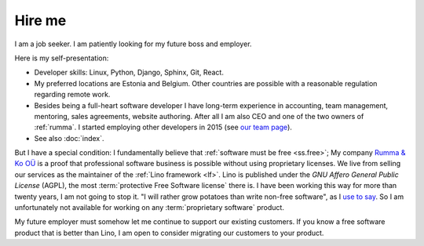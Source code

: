 =======
Hire me
=======

I am a job seeker.
I am patiently looking for my future boss and employer.

Here is my self-presentation:

- Developer skills: Linux, Python, Django, Sphinx, Git, React.

- My preferred locations are Estonia and Belgium.  Other countries are possible
  with a reasonable regulation regarding remote work.

- Besides being a full-heart software developer I have long-term experience in
  accounting, team management, mentoring, sales agreements, website authoring.
  After all I am also CEO and one of the two owners of
  :ref:`rumma`. I started employing other developers in 2015 (see `our team page
  <https://www.saffre-rumma.net/team/>`__).

- See also :doc:`index`.

But I have a special condition:  I fundamentally believe that :ref:`software
must be free <ss.free>`;  My company `Rumma & Ko OÜ
<https://www.saffre-rumma.net/>`__ is a proof that professional software
business is possible without using proprietary licenses. We live from selling
our services as the maintainer of the :ref:`Lino framework <lf>`. Lino is
published under the *GNU Affero General Public License* (AGPL), the most
:term:`protective Free Software license` there is. I have been working this way
for more than twenty years, I am not going to stop it. "I will rather grow
potatoes than write non-free software", as I `use to say
<https://hw.saffre-rumma.net/me/#i-will-rather-grow-potatoes-than-write-non-free-software>`__.
So I am unfortunately not available for working on any :term:`proprietary
software` product.

My future employer must somehow let me continue to support our existing
customers. If you know a free software product that is better than Lino, I am
open to consider migrating our customers to your product.

..
  I guess that my future employer is unlikely to be a :term:`private corporation`.
  It will rather be a non-profit organization, a foundation, or a public service.
